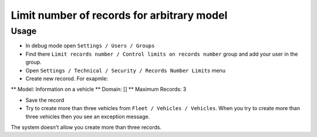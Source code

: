 =============================================
 Limit number of records for arbitrary model
=============================================

Usage
=====

* In debug mode open ``Settings / Users / Groups``
* Find there ``Limit records number / Control limits on records number`` group and add your user in the group.
* Open ``Settings / Technical / Security / Records Number Limits`` menu
* Create new recorod. For exapmle:

** Model: Information on a vehicle 
** Domain: []
** Maximum Records: 3

* Save the record
* Try to create more than three vehicles from ``Fleet / Vehicles / Vehicles``. When you try to create more than three vehicles then you see an exception message.
The system doesn't allow you create more than three records.
